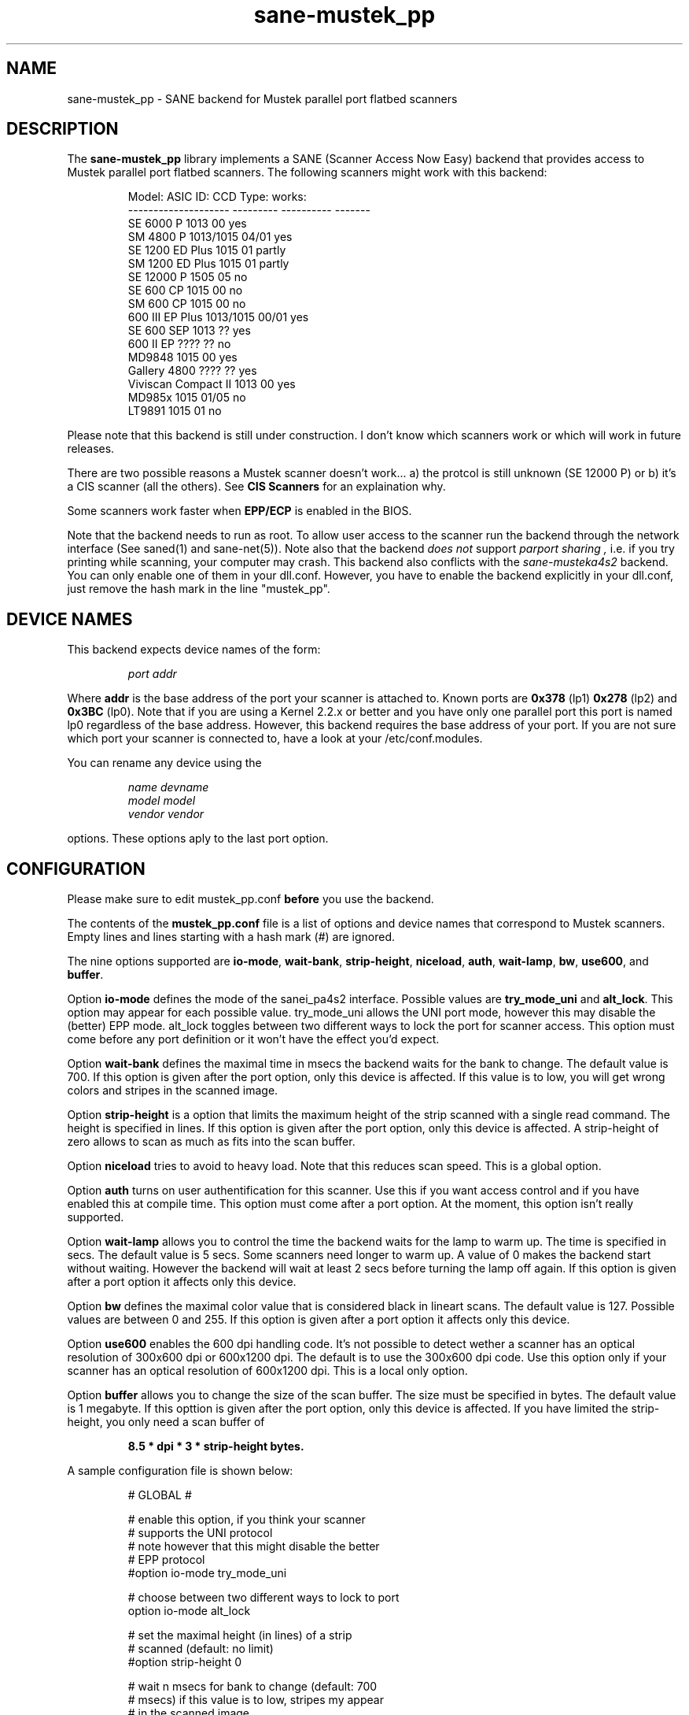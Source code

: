 .TH sane-mustek_pp 5 "30 September 2000"
.IX sane-mustek_pp
.SH NAME
sane-mustek_pp - SANE backend for Mustek parallel port flatbed scanners
.SH DESCRIPTION
The
.B sane-mustek_pp
library implements a SANE (Scanner Access Now Easy) backend that
provides access to Mustek parallel port flatbed scanners.  The
following scanners might work with this backend:
.PP
.RS
Model:               ASIC ID:  CCD Type:  works:
.br
-------------------- --------- ---------- -------
.br
SE 6000 P            1013      00          yes
.br
SM 4800 P            1013/1015 04/01       yes
.br
SE 1200 ED Plus      1015      01          partly
.br
SM 1200 ED Plus      1015      01          partly
.br
SE 12000 P           1505      05          no
.br
SE 600 CP            1015      00          no
.br
SM 600 CP            1015      00          no
.br
600 III EP Plus      1013/1015 00/01       yes
.br
SE 600 SEP           1013      ??          yes
.br
600 II EP            ????      ??          no
.br
MD9848               1015      00          yes
.br
Gallery 4800         ????      ??          yes
.br
Viviscan Compact II  1013      00          yes
.br
MD985x               1015      01/05       no
.br
LT9891               1015      01          no
.RE
.PP
Please note that this backend is still under construction. I don't know
which scanners work or which will work in future releases.
.PP
There are two possible reasons a Mustek scanner doesn't work... a) the protcol is still unknown (SE 12000 P) or b) it's a CIS scanner (all the others). See
.B CIS Scanners
for an explaination why.
.PP
Some scanners work faster when 
.B EPP/ECP
is enabled in the BIOS.
.PP
Note that the backend needs to run as root. To allow user access to the scanner
run the backend through the network interface (See saned(1) and sane\-net(5)). Note also that the backend
.I does not
support
.I parport sharing ,
i.e. if you try printing while scanning, your computer may crash. This backend
also conflicts with the
.I sane\-musteka4s2
backend. You can only enable one of them in your dll.conf. However, you have
to enable the backend explicitly in your dll.conf, just remove the hash mark
in the line "mustek_pp".

.SH "DEVICE NAMES"
This backend expects device names of the form:
.PP
.RS
.I port addr
.RE
.PP
Where
.B addr
is the base address of the port your scanner is attached to. Known ports are
.B 0x378
(lp1)
.B 0x278
(lp2) and
.B 0x3BC
(lp0). Note that if you are using a Kernel 2.2.x or better and you have only one
parallel port this port is named lp0 regardless of the base address. However,
this backend requires the base address of your port. If you are not sure which
port your scanner is connected to, have a look at your /etc/conf.modules.

You can rename any device using the
.PP
.RS
.I name devname
.br
.I model model
.br
.I vendor vendor
.RE
.PP
options. These options aply to the last port option.

.SH CONFIGURATION
Please make sure to edit mustek_pp.conf
.B before
you use the backend.
.PP
The contents of the
.B mustek_pp.conf
file is a list of options and device names that correspond to Mustek
scanners.  Empty lines and lines starting with a hash mark (#) are
ignored.
.PP
The nine options supported are
.BR io\-mode ,
.BR wait\-bank ,
.BR strip\-height ,
.BR niceload ,
.BR auth ,
.BR wait-lamp ,
.BR bw ,
.BR use600 ,
and
.BR buffer .

Option
.B io-mode
defines the mode of the sanei_pa4s2 interface. Possible values are
.BR try_mode_uni
and
.BR alt_lock .
This option may appear for each possible value. try_mode_uni allows
the UNI port mode, however this may disable the (better) EPP mode. alt_lock
toggles between two different ways to lock the port for scanner access.
This option must come before any port definition or it won't have the effect
you'd expect.

Option
.B wait-bank
defines the maximal time in msecs the backend waits for the bank to change. The
default value is 700. If this option is given after the port option, only this
device is affected. If this value is to low, you will get wrong colors and
stripes in the scanned image.

Option
.B strip-height
is a option that limits the maximum height of the strip scanned with
a single read command.  The height is specified in lines. If this option is
given after the port option, only this device is affected. A strip\-height of
zero allows to scan as much as fits into the scan buffer.

Option
.B niceload
tries to avoid to heavy load. Note that this reduces scan speed. This is a
global option.

Option
.B auth
turns on user authentification for this scanner. Use this if you want access
control and if you have enabled this at compile time. This option must come
after a port option. At the moment, this option isn't really supported.

Option
.B wait-lamp
allows you to control the time the backend waits for the lamp to warm up. The
time is specified in secs. The default value is 5 secs. Some scanners need
longer to warm up. A value of 0 makes the backend start without waiting. 
However the backend will wait at least 2 secs before turning the lamp off
again. If this option is given after a port option it affects only this
device.

Option
.B bw
defines the maximal color value that is considered black in lineart scans.
The default value is 127. Possible values are between 0 and 255. If this
option is given after a port option it affects only this device.

Option
.B use600
enables the 600 dpi handling code. It's not possible to detect wether a scanner
has an optical resolution of 300x600 dpi or 600x1200 dpi. The default is to
use the 300x600 dpi code. Use this option only if your scanner has an optical
resolution of 600x1200 dpi. This is a local only option.

Option
.B buffer
allows you to change the size of the scan buffer. The size must be specified in
bytes. The default value is 1 megabyte. If this opttion is given after the port
option, only this device is affected. If you have limited the strip\-height,
you only need a scan buffer of
.PP
.RS
.B 8.5 * dpi * 3 * strip\-height bytes.
.RE
.PP

.PP
A sample configuration file is shown below:
.PP
.RS
# GLOBAL #
.br

.br
# enable this option, if you think your scanner
.br
# supports the UNI protocol
.br
# note however that this might disable the better
.br
# EPP protocol
.br
#option io-mode try_mode_uni
.br

.br
# choose between two different ways to lock to port
.br
option io-mode alt_lock
.br

.br
# set the maximal height (in lines) of a strip
.br
# scanned (default: no limit)
.br
#option strip-height 0
.br

.br
# wait n msecs for bank to change (default: 700
.br
# msecs) if this value is to low, stripes my appear
.br
# in the scanned image
.br
#option wait-bank 700
.br

.br
# size (in bytes) of scan buffer (default: 
.br
# 1 megabyte)
.br
#option buffer 1048576
.br

.br
# try to avoid to heavy load. Note that this
.br
# reduces scan speed
.br
option niceload
.br

.br
# Define the time the lamp has to be on before
.br
# scan starts (default 5 secs)
.br
#option wait-lamp 5
.br

.br

.br
# DEVICES #
.br

.br
# specify the port your scanner is connected to.
.br
# Possible are 0x378 (lp1) 0x278 (lp2) and 
.br
# 0x3bc (lp0)
.br
port 0x378
.br

.br
# the following options are local to this scanner
.br

.br
 # scan maximal 16 lines for one sane_read() call
.br
 option strip-height 16
.br

.br
 # we just need 16 * 3 * 300 * 8.5 bytes
.br
 option buffer 122400
.br

.br
 # this scanner needs max 250 msecs to change 
.br
 # the bank
.br
 option wait-bank 250
.br

.br
 # My scanner is a MD9848 from Medion using the
.br
 # Mustek chipset
.br
 name MD9848
.br
 vendor Medion
.br

.br
 # Enable this option, if you want user
.br
 # authentification *and* if it's enabled at
.br
 # compile time
.br
 #option auth
.br

.br
 # Some scanners (especially ASIC 1013) need
.br
 # longer to warm up. This option specifies
.br
 # the time to wait for the lamp to get hot
.br
 #option wait-lamp 15
.br

.br
 # Use this option to define the maximal
.br
 # black value in lineart scans
.br
 #option bw 127
.br

.br
 # Use this option for 600 dpi scanners
.br
 # for example ScanExpress 1200 ED Plus
.br
 #option use600
.br

.RE

.SH CIS Scanners

Some Mustek Scanners use so called contact image sensors instead of CCDs (cold cathode devices). This scanners have a totally different protcol: although the seem to work they are far from being supported. 
.PP
Check out the homepage of Eddy De Greef for some patches for CIS...

.SH FILES
.TP
.I @CONFIGDIR@/mustek_pp.conf
The backend configuration file (see also description of
.B SANE_CONFIG_DIR
below).
.TP
.I @LIBDIR@/libsane\-mustek_pp.a
The static library implementing this backend.
.TP
.I @LIBDIR@/libsane\-mustek_pp.so
The shared library implementing this backend (present on systems that
support dynamic loading).

.SH ENVIRONMENT
.TP
.B SANE_CONFIG_DIR
This environment variable specifies the list of directories that may
contain the configuration file.  Under UNIX, the directories are
separated by a colon (`:'), under OS/2, they are separated by a
semi-colon (`;').  If this variable is not set, the configuration file
is searched in two default directories: first, the current working
directory (".") and then in @CONFIGDIR@.  If the value of the
environment variable ends with the directory separator character, then
the default directories are searched after the explicitly specified
directories.  For example, setting
.B SANE_CONFIG_DIR
to "/tmp/config:" would result in directories "tmp/config", ".", and
"@CONFIGDIR@" being searched (in this order).
.TP
.B SANE_DEBUG_MUSTEK_PP
If the library was compiled with debug support enabled, this
environment variable controls the debug level for this backend.  E.g.,
a value of 128 requests all debug output to be printed.  Smaller
levels reduce verbosity.

.PP
.RS
level   debug output
.br
------- ------------------------------
.br
 0       nothing
.br
 1       errors
.br
 2       warnings & minor errors
.br
 3       additional information
.br
 4       debug information
.br
 5       code flow (not supported yet)
.br
 6       special debug information
.RE
.PP
.TP
.B SANE_DEBUG_SANEI_PA4S2
This variable sets the debug level for the SANE interface for the Mustek
chipset A4S2. Note that enabling this will spam your terminal with some
million lines of debug output.

.PP
.RS
level   debug output
.br
------- -------------------------------
.br
 0       nothing
.br
 1       errors
.br
 2       warnings
.br
 3       things nice to know
.br
 4       code flow
.br
 5       detailed code flow
.br
 6       everything
.RE
.PP
 
.PP
.SH "SEE ALSO"
sane\-musteka4s2(5), sane\-mustek(5), sane\-net(5), saned(1)

.TP
Patches for CIS scanner
.I http://home.tiscalinet.be/EddyDeGreef/

.TP
For latest bug fixes and information see
.I http://home.germany.net/freestyle/sane/

.SH AUTHOR
Jochen Eisinger <jochen.eisinger@gmx.net>

.SH BUGS
Too many... please send bug reports to 
.I sane\-devel@mostang.com
.PP
.RS
* 1013 support isn't bullet proofed
.br
* 1505 support isn't even present
.br
* 1015 only works for CCD type 00 & 01 (01 only bw/grayscale)
.RE


.SH BUG REPORTS
If something doesn't work, please contact me. But I need some information about
your scanner to be able to help you...

.TP
.I SANE version
run "scanimage -V" to determine this
.TP
.I the backend version and your scanner hardware
run "SANE_DEBUG_MUSTEK_PP=128 scanimage -L" as root. If you don't get any output
from the mustek_pp backend, make sure a line "mustek_pp" is included into
your @CONFIGDIR@/dll.conf.
If your scanner isn't detected, make sure you've defined the right port address
in your mustek_pp.conf.
.TP
.I the name of your scanner/vendor
also a worthy information. Please also include the optical resolution and lamp type of your scanner, both can be found in the manual of your scanner.
.TP
.I any further comments
if you have comments about the documentation (what could be done better), or you
think I should know something, please include it.
.TP
.I some nice greetings
.
